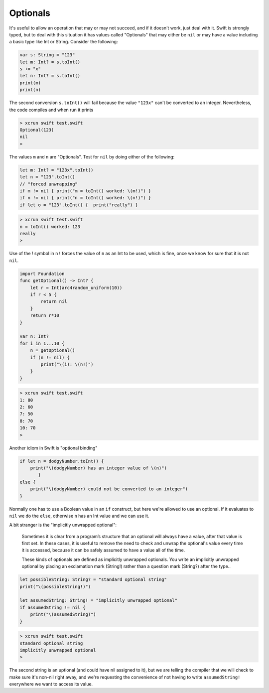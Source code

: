 .. _optionals:

#########
Optionals
#########

It's useful to allow an operation that may or may not succeed, and if it doesn't work, just deal with it.  Swift is strongly typed, but to deal with this situation it has values called "Optionals" that may either be ``nil`` or may have a value including a basic type like Int or String.  Consider the following:

.. sourcecode:: bash

    var s: String = "123"
    let m: Int? = s.toInt()
    s += "x"
    let n: Int? = s.toInt()
    print(m)
    print(n)

The second conversion ``s.toInt()`` will fail because the value ``"123x"`` can't be converted to an integer.  Nevertheless, the code compiles and when run it prints

.. sourcecode:: bash

    > xcrun swift test.swift 
    Optional(123)
    nil
    >

The values ``m`` and ``n`` are "Optionals".  Test for ``nil`` by doing either of the following:

.. sourcecode:: bash

    let m: Int? = "123x".toInt()
    let n = "123".toInt()
    // "forced unwrapping"
    if m != nil { print("m = toInt() worked: \(m!)") }
    if n != nil { print("n = toInt() worked: \(n!)") }
    if let o = "123".toInt() {  print("really") }
    
.. sourcecode:: bash

    > xcrun swift test.swift
    n = toInt() worked: 123
    really
    >
    
Use of the ! symbol in ``n!`` forces the value of ``n`` as an Int to be used, which is fine, once we know for sure that it is not ``nil``.

.. sourcecode:: bash
    
    import Foundation
    func getOptional() -> Int? {
        let r = Int(arc4random_uniform(10))
        if r < 5 {
            return nil
        }
        return r*10
    }

    var n: Int?
    for i in 1...10 {
        n = getOptional()
        if (n != nil) { 
            print("\(i): \(n!)")
        }
    }

.. sourcecode:: bash

    > xcrun swift test.swift
    1: 80
    2: 60
    7: 50
    8: 70
    10: 70
    >

Another idiom in Swift is "optional binding"

.. sourcecode:: bash

    if let n = dodgyNumber.toInt() {
        print("\(dodgyNumber) has an integer value of \(n)")
           } 
    else {
        print("\(dodgyNumber) could not be converted to an integer")
    }

Normally one has to use a Boolean value in an ``if`` construct, but here we're allowed to use an optional.  If it evaluates to ``nil`` we do the ``else``, otherwise ``n`` has an Int value and we can use it.

A bit stranger is the "implicitly unwrapped optional":

    Sometimes it is clear from a program’s structure that an optional will always have a value, after that value is first set. In these cases, it is useful to remove the need to check and unwrap the optional's value every time it is accessed, because it can be safely assumed to have a value all of the time.

    These kinds of optionals are defined as implicitly unwrapped optionals. You write an implicitly unwrapped optional by placing an exclamation mark (String!) rather than a question mark (String?) after the type..
    
.. sourcecode:: bash
    
    let possibleString: String? = "standard optional string"
    print("\(possibleString!)")

    let assumedString: String! = "implicitly unwrapped optional"
    if assumedString != nil {
        print("\(assumedString)")
    }

.. sourcecode:: bash

    > xcrun swift test.swift
    standard optional string
    implicitly unwrapped optional
    >

The second string is an uptional (and could have nil assigned to it), but we are telling the compiler that we will check to make sure it's non-nil right away, and we're requesting the convenience of not having to write ``assumedString!`` everywhere we want to access its value.
